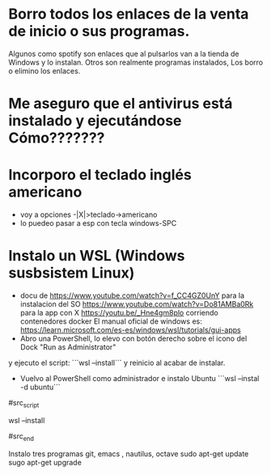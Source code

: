 * Borro todos los enlaces de la venta de inicio o sus programas.
      Algunos como spotify son enlaces que al pulsarlos van a la tienda de Windows y lo instalan.
      Otros son realmente programas instalados,
      Los borro o elimino los enlaces.
* Me aseguro que el antivirus está instalado y ejecutándose Cómo???????
* Incorporo el teclado inglés americano
  - voy a opciones -|X|>teclado->americano
  - lo puedeo pasar a esp con tecla windows-SPC
* Instalo un WSL (Windows susbsistem Linux)
  - docu de https://www.youtube.com/watch?v=f_CC4GZ0UnY para la instalacion del SO
    	 https://www.youtube.com/watch?v=Do81AMBa0Rk para la app con X
	 https://youtu.be/_Hne4gm8plo corriendo contenedores docker
	 El manual oficial de windows es:
	 https://learn.microsoft.com/es-es/windows/wsl/tutorials/gui-apps
  - Abro una PowerShell, lo elevo con botón derecho sobre el icono del Dock "Run as Administrator"
  y ejecuto el script: ```wsl --install``` y reinicio al acabar de instalar.
  - Vuelvo al PowerShell como administrador e instalo Ubuntu ```wsl --instal -d ubuntu```
  
#src_script

wsl --install

#src_end

Instalo tres programas git, emacs , nautilus, octave
sudo apt-get update
sugo apt-get upgrade
